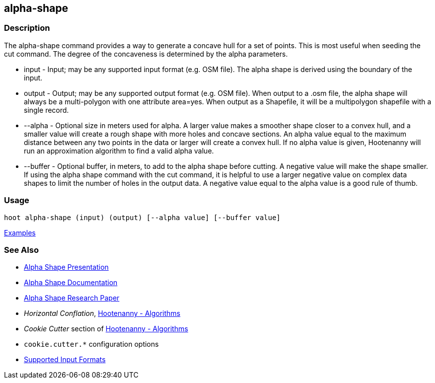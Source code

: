 [[alpha-shape]]
== alpha-shape

=== Description

The +alpha-shape+ command provides a way to generate a concave hull for a set of points. This is most useful when seeding the
+cut+ command. The degree of the concaveness is determined by the alpha parameters.

* +input+    - Input; may be any supported input format (e.g. OSM file). The alpha shape is derived using the boundary of 
               the input.
* +output+   - Output; may be any supported output format (e.g. OSM file). When output to a +.osm+ file, the alpha 
               shape will always be a multi-polygon with one attribute +area=yes+. When output as a Shapefile, it will be 
               a multipolygon shapefile with a single record.
* +--alpha+  - Optional size in meters used for alpha. A larger value makes a smoother shape closer to a convex hull, and 
               a smaller value will create a rough shape with more holes and concave sections. An alpha value equal to 
               the maximum distance between any two points in the data or larger will create a convex hull. If no alpha 
               value is given, Hootenanny will run an approximation algorithm to find a valid alpha value.
* +--buffer+ - Optional buffer, in meters, to add to the alpha shape before cutting. A negative value will make the 
               shape smaller. If using the alpha shape command with the +cut+ command, it is helpful to use a larger 
               negative value on complex data shapes to limit the number of holes in the output data. A negative value 
               equal to the alpha value is a good rule of thumb.

=== Usage

--------------------------------------
hoot alpha-shape (input) (output) [--alpha value] [--buffer value]
--------------------------------------

https://github.com/ngageoint/hootenanny/blob/master/docs/user/CommandLineExamples.asciidoc#create-a-shape-that-covers-a-set-of-features-with-a-buffer[Examples]

=== See Also

* https://github.com/ngageoint/hootenanny/files/595246/Hootenanny.-.Alpha.Shape.2013-03-07.pptx[Alpha Shape Presentation]
* https://github.com/ngageoint/hootenanny/blob/master/docs/algorithms/AlphaShape.asciidoc[Alpha Shape Documentation]
* https://github.com/ngageoint/hootenanny/wiki/files/2010-B-01-AlphaShapes.pdf[Alpha Shape Research Paper]
* _Horizontal Conflation_, <<hootalgo,Hootenanny - Algorithms>>
* _Cookie Cutter_ section of <<hootalgo, Hootenanny - Algorithms>>
* `cookie.cutter.*` configuration options
* https://github.com/ngageoint/hootenanny/blob/master/docs/user/SupportedDataFormats.asciidoc#applying-changes-1[Supported Input Formats]

